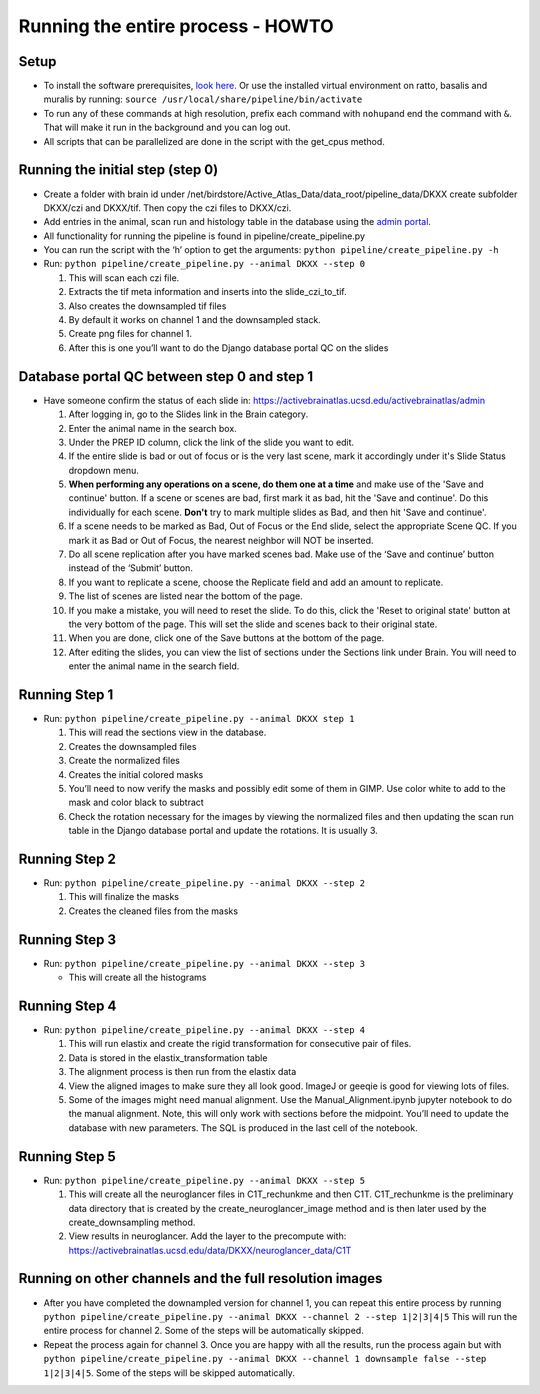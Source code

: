 Running the entire process - HOWTO
----------------------------------

Setup
~~~~~

*   To install the software prerequisites, `look
    here. <../programmer/preprocessing-pipeline/software.installation.md>`__
    Or use the installed virtual environment on ratto, basalis and
    muralis by running: ``source /usr/local/share/pipeline/bin/activate``

*   To run any of these commands at high resolution, prefix each command
    with ``nohup``\ and end the command with ``&``. That will make it run
    in the background and you can log out.

*   All scripts that can be parallelized are done in the script with the
    get_cpus method.

Running the initial step (step 0)
~~~~~~~~~~~~~~~~~~~~~~~~~~~~~~~~~

*   Create a folder with brain id under
    /net/birdstore/Active_Atlas_Data/data_root/pipeline_data/DKXX create
    subfolder DKXX/czi and DKXX/tif. Then copy the czi files to
    DKXX/czi.
*   Add entries in the animal, scan run and histology table in the
    database using the `admin portal <https://activebrainatlas.ucsd.edu/activebrainatlas/admin>`__.
*   All functionality for running the pipeline is found in
    pipeline/create_pipeline.py
*   You can run the script with the ‘h’ option to get the arguments:
    ``python pipeline/create_pipeline.py -h``
*   Run: ``python pipeline/create_pipeline.py --animal DKXX --step 0``

    #. This will scan each czi file.
    #. Extracts the tif meta information and inserts into the
       slide_czi_to_tif.
    #. Also creates the downsampled tif files
    #. By default it works on channel 1 and the downsampled stack.
    #. Create png files for channel 1.
    #. After this is one you’ll want to do the Django database portal QC
       on the slides

Database portal QC between step 0 and step 1
~~~~~~~~~~~~~~~~~~~~~~~~~~~~~~~~~~~~~~~~~~~~

*   Have someone confirm the status of each slide in:
    https://activebrainatlas.ucsd.edu/activebrainatlas/admin

    #.  After logging in, go to the Slides link in the Brain category.
    #.  Enter the animal name in the search box.
    #.  Under the PREP ID column, click the link of the slide you want
        to edit.
    #.  If the entire slide is bad or out of focus or is the very last scene, 
        mark it accordingly under it's Slide Status dropdown menu.
    #.  **When performing any operations on a scene, do them one at a time**
        and make use of the 'Save and continue' button. If a scene or scenes are bad, first
        mark it as bad, hit the 'Save and continue'. Do this individually for each scene.
        **Don't** try to mark multiple slides as Bad, and then hit 'Save and continue'.
    #.  If a scene needs to be marked as Bad, Out of Focus or the End
        slide, select the appropriate Scene QC. If you mark it as Bad or
        Out of Focus, the nearest neighbor will NOT be inserted. 
    #.  Do all scene replication after you have marked scenes bad. Make
        use of the ‘Save and continue’ button instead of the ‘Submit’
        button.
    #.  If you want to replicate a scene, choose the Replicate field and
        add an amount to replicate.
    #.  The list of scenes are listed near the bottom of the page.
    #.  If you make a mistake, you will need to reset the slide. To do this,
        click the 'Reset to original state' button at the very bottom of the page.
        This will set the slide and scenes back to their original state.
    #.  When you are done, click one of the Save buttons at the bottom
        of the page.
    #.  After editing the slides, you can view the list of sections
        under the Sections link under Brain. You will need to enter the animal
        name in the search field.

Running Step 1
~~~~~~~~~~~~~~

*   Run: ``python pipeline/create_pipeline.py --animal DKXX step 1``

    #. This will read the sections view in the database.
    #. Creates the downsampled files
    #. Create the normalized files
    #. Creates the initial colored masks
    #. You’ll need to now verify the masks and possibly edit some of
       them in GIMP. Use color white to add to the mask and color black
       to subtract
    #. Check the rotation necessary for the images by viewing the
       normalized files and then updating the scan run table in the
       Django database portal and update the rotations. It is usually 3.

Running Step 2
~~~~~~~~~~~~~~

*   Run: ``python pipeline/create_pipeline.py --animal DKXX --step 2``

    #. This will finalize the masks
    #. Creates the cleaned files from the masks

Running Step 3
~~~~~~~~~~~~~~

*   Run: ``python pipeline/create_pipeline.py --animal DKXX --step 3``

    * This will create all the histograms

Running Step 4
~~~~~~~~~~~~~~

*   Run: ``python pipeline/create_pipeline.py --animal DKXX --step 4``

    #. This will run elastix and create the rigid transformation for
       consecutive pair of files.
    #. Data is stored in the elastix_transformation table
    #. The alignment process is then run from the elastix data
    #. View the aligned images to make sure they all look good. ImageJ
       or geeqie is good for viewing lots of files.
    #. Some of the images might need manual alignment. Use the
       Manual_Alignment.ipynb jupyter notebook to do the manual
       alignment. Note, this will only work with sections before the
       midpoint. You’ll need to update the database with new parameters.
       The SQL is produced in the last cell of the notebook.

Running Step 5
~~~~~~~~~~~~~~

*   Run: ``python pipeline/create_pipeline.py --animal DKXX --step 5``

    #. This will create all the neuroglancer files in C1T_rechunkme and
       then C1T. C1T_rechunkme is the preliminary data directory that is
       created by the create_neuroglancer_image method and is then later
       used by the create_downsampling method.
    #. View results in neuroglancer. Add the layer to the precompute
       with:
       https://activebrainatlas.ucsd.edu/data/DKXX/neuroglancer_data/C1T

Running on other channels and the full resolution images
~~~~~~~~~~~~~~~~~~~~~~~~~~~~~~~~~~~~~~~~~~~~~~~~~~~~~~~~~~~~~~~~~~~

*   After you have completed the downampled version for channel 1, you
    can repeat this entire process by running
    ``python pipeline/create_pipeline.py --animal DKXX --channel 2 --step 1|2|3|4|5``
    This will run the entire process for channel 2. Some of the steps
    will be automatically skipped.
*   Repeat the process again for channel 3. Once you are happy with all
    the results, run the process again but with
    ``python pipeline/create_pipeline.py --animal DKXX --channel 1 downsample false --step 1|2|3|4|5``.
    Some of the steps will be skipped automatically.
